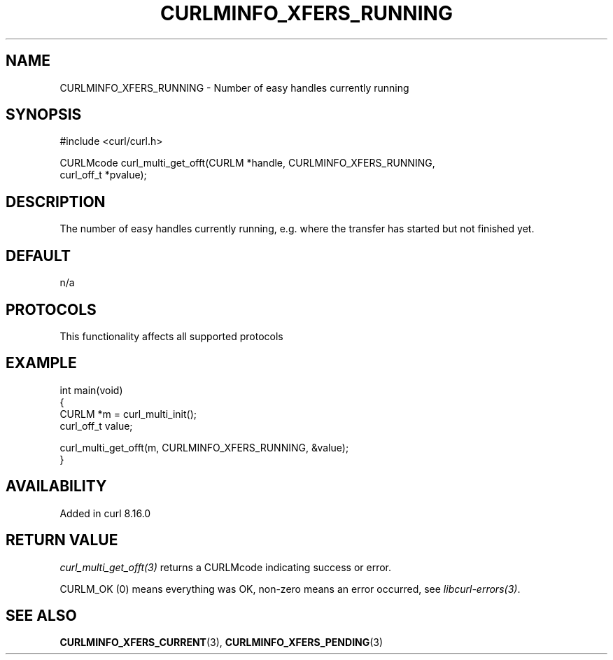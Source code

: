 .\" generated by cd2nroff 0.1 from CURLMINFO_XFERS_RUNNING.md
.TH CURLMINFO_XFERS_RUNNING 3 "2025-09-14" libcurl
.SH NAME
CURLMINFO_XFERS_RUNNING \- Number of easy handles currently running
.SH SYNOPSIS
.nf
#include <curl/curl.h>

CURLMcode curl_multi_get_offt(CURLM *handle, CURLMINFO_XFERS_RUNNING,
                              curl_off_t *pvalue);
.fi
.SH DESCRIPTION
The number of easy handles currently running, e.g. where the transfer has
started but not finished yet.
.SH DEFAULT
n/a
.SH PROTOCOLS
This functionality affects all supported protocols
.SH EXAMPLE
.nf
int main(void)
{
  CURLM *m = curl_multi_init();
  curl_off_t value;

  curl_multi_get_offt(m, CURLMINFO_XFERS_RUNNING, &value);
}
.fi
.SH AVAILABILITY
Added in curl 8.16.0
.SH RETURN VALUE
\fIcurl_multi_get_offt(3)\fP returns a CURLMcode indicating success or error.

CURLM_OK (0) means everything was OK, non\-zero means an error occurred, see
\fIlibcurl\-errors(3)\fP.
.SH SEE ALSO
.BR CURLMINFO_XFERS_CURRENT (3),
.BR CURLMINFO_XFERS_PENDING (3)
